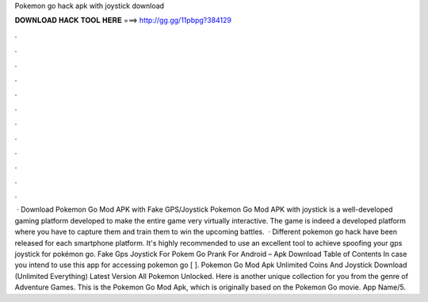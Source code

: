 Pokemon go hack apk with joystick download

𝐃𝐎𝐖𝐍𝐋𝐎𝐀𝐃 𝐇𝐀𝐂𝐊 𝐓𝐎𝐎𝐋 𝐇𝐄𝐑𝐄 ===> http://gg.gg/11pbpg?384129

.

.

.

.

.

.

.

.

.

.

.

.

 · Download Pokemon Go Mod APK with Fake GPS/Joystick Pokemon Go Mod APK with joystick is a well-developed gaming platform developed to make the entire game very virtually interactive. The game is indeed a developed platform where you have to capture them and train them to win the upcoming battles.  · Different pokemon go hack have been released for each smartphone platform. It's highly recommended to use an excellent tool to achieve spoofing your gps joystick for pokémon go. Fake Gps Joystick For Pokem Go Prank For Android – Apk Download Table of Contents In case you intend to use this app for accessing pokemon go [ ]. Pokemon Go Mod Apk Unlimited Coins And Joystick Download (Unlimited Everything) Latest Version All Pokemon Unlocked. Here is another unique collection for you from the genre of Adventure Games. This is the Pokemon Go Mod Apk, which is originally based on the Pokemon Go movie. App Name/5.